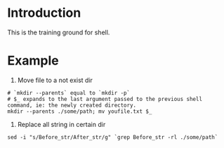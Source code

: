 * Introduction
This is the training ground for shell.

* Example
1. Move file to a not exist dir
#+BEGIN_SRC shell
  # `mkdir --parents` equal to `mkdir -p`
  # $_ expands to the last argument passed to the previous shell command, ie: the newly created directory.
  mkdir --parents ./some/path; mv youfile.txt $_
#+END_SRC
2. Replace all string in certain dir
#+BEGIN_SRC shell
  sed -i "s/Before_str/After_str/g" `grep Before_str -rl ./some/path`
#+END_SRC
